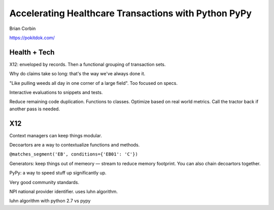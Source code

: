 Accelerating Healthcare Transactions with Python PyPy
=====================================================

Brian Corbin

https://pokitdok.com/

Health + Tech
-------------

X12: enveloped by records. Then a functional grouping of transaction sets.

Why do claims take so long: that's the way we've always done it.

"Like pulling weeds all day in one corner of a large field". Too focused on specs.

Interactive evaluations to snippets and tests.


Reduce remaining code duplication. Functions to classes. Optimize based on real world metrics. Call the tractor back if another pass is needed.

X12
---

Context managers can keep things modular.

Decoartors are a way to contextualize functions and methods.

``@matches_segment('EB', conditions={'EB01': 'C'})``

Generators: keep things out of memeory — stream to reduce memory footprint.
You can also chain decoartors together.

PyPy: a way to speed stuff up significantly up.

Very good community standards.

NPI national provider identifier. uses luhn algorithm.

luhn algorithm with python 2.7 vs pypy
